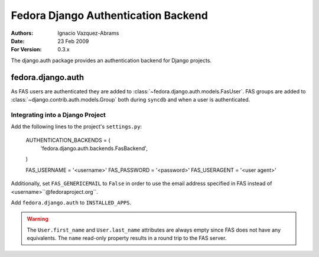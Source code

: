 ====================================
Fedora Django Authentication Backend
====================================
:Authors: Ignacio Vazquez-Abrams
:Date: 23 Feb 2009
:For Version: 0.3.x

The django.auth package provides an authentication backend for Django
projects.

------------------
fedora.django.auth
------------------

As FAS users are authenticated they are added to
:class:`~fedora.django.auth.models.FasUser`. FAS groups are added to
:class:`~django.contrib.auth.models.Group` both during ``syncdb`` and when
a user is authenticated.

Integrating into a Django Project
=================================

Add the following lines to the project's ``settings.py``:

    AUTHENTICATION_BACKENDS = (
        'fedora.django.auth.backends.FasBackend',
    )

    FAS_USERNAME = '<username>'
    FAS_PASSWORD = '<password>'
    FAS_USERAGENT = '<user agent>'

Additionally, set ``FAS_GENERICEMAIL`` to ``False`` in order to use the
email address specified in FAS instead of <username>``@fedoraproject.org``.
    
Add ``fedora.django.auth`` to ``INSTALLED_APPS``.

.. warning::
    The ``User.first_name`` and ``User.last_name`` attributes are always
    empty since FAS does not have any equivalents. The ``name``
    read-only property results in a round trip to the FAS server.
